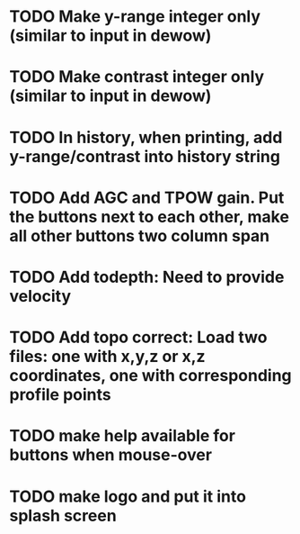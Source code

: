 * TODO Make y-range integer only (similar to input in dewow)

* TODO Make contrast integer only (similar to input in dewow)

* TODO In history, when printing, add y-range/contrast into history string

* TODO Add AGC and TPOW gain. Put the buttons next to each other, make all other buttons two column span

* TODO Add todepth: Need to provide velocity

* TODO Add topo correct: Load two files: one with x,y,z or x,z coordinates, one with corresponding profile points

* TODO make help available for buttons when mouse-over 
* TODO make logo and put it into splash screen
